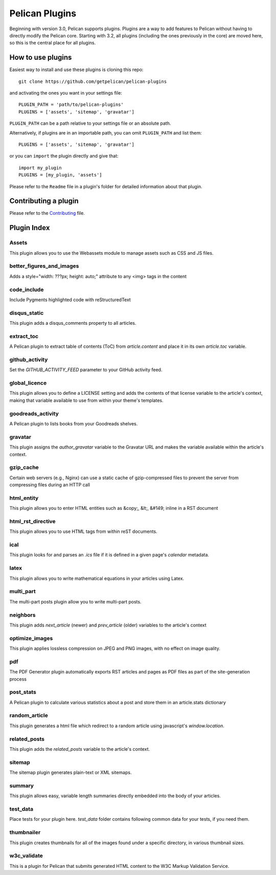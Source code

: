 Pelican Plugins
###############

Beginning with version 3.0, Pelican supports plugins. Plugins are a way to add
features to Pelican without having to directly modify the Pelican core. Starting
with 3.2, all plugins (including the ones previously in the core) are 
moved here, so this is the central place for all plugins. 

How to use plugins
==================

Easiest way to install and use these plugins is cloning this repo::

    git clone https://github.com/getpelican/pelican-plugins

and activating the ones you want in your settings file::

    PLUGIN_PATH = 'path/to/pelican-plugins'
    PLUGINS = ['assets', 'sitemap', 'gravatar']

``PLUGIN_PATH`` can be a path relative to your settings file or an absolute path.

Alternatively, if plugins are in an importable path, you can omit ``PLUGIN_PATH``
and list them::

    PLUGINS = ['assets', 'sitemap', 'gravatar']

or you can ``import`` the plugin directly and give that::

    import my_plugin
    PLUGINS = [my_plugin, 'assets']

Please refer to the ``Readme`` file in a plugin's folder for detailed information about 
that plugin.

Contributing a plugin
=====================

Please refer to the `Contributing`_ file.

.. _Contributing: Contributing.rst

Plugin Index
============

Assets
------
This plugin allows you to use the Webassets module to manage assets such as CSS and JS files.

better_figures_and_images
-------------------------
Adds a style="width: ???px; height: auto;" attribute to any <img> tags in the content

code_include
------------
Include Pygments highlighted code with reStructuredText

disqus_static
-------------
This plugin adds a disqus_comments property to all articles.

extract_toc
-----------
A Pelican plugin to extract table of contents (ToC) from `article.content` and place it in its own `article.toc` variable.

github_activity
---------------
Set the `GITHUB_ACTIVITY_FEED` parameter to your GitHub activity feed.

global_licence
--------------
This plugin allows you to define a LICENSE setting and adds the contents of that license variable to the article's context, making that variable available to use from within your theme's templates.

goodreads_activity
------------------
A Pelican plugin to lists books from your Goodreads shelves.

gravatar
--------
This plugin assigns the `author_gravatar` variable to the Gravatar URL and makes the variable available within the article's context.

gzip_cache
----------
Certain web servers (e.g., Nginx) can use a static cache of gzip-compressed files to prevent the server from compressing files during an HTTP call

html_entity
-----------
This plugin allows you to enter HTML entities such as &copy;, &lt;, &#149; inline in a RST document

html_rst_directive
------------------
This plugin allows you to use HTML tags from within reST documents.

ical
----
This plugin looks for and parses an `.ics` file if it is defined in a given page's `calendar` metadata.

latex
-----
This plugin allows you to write mathematical equations in your articles using Latex.

multi_part
----------
The multi-part posts plugin allow you to write multi-part posts.

neighbors
---------
This plugin adds `next_article` (newer) and `prev_article` (older) variables to the article's context

optimize_images
---------------
This plugin applies lossless compression on JPEG and PNG images, with no effect on image quality.

pdf
---
The PDF Generator plugin automatically exports RST articles and pages as PDF files as part of the site-generation process

post_stats
----------
A Pelican plugin to calculate various statistics about a post and store them in an article.stats dictionary

random_article
--------------
This plugin generates a html file which redirect to a random article using javascript's `window.location`. 

related_posts
-------------
This plugin adds the `related_posts` variable to the article's context.

sitemap
-------
The sitemap plugin generates plain-text or XML sitemaps.

summary
-------
This plugin allows easy, variable length summaries directly embedded into the body of your articles.

test_data
---------
Place tests for your plugin here. `test_data` folder contains following common data for your tests, if you need them.

thumbnailer
-----------
This plugin creates thumbnails for all of the images found under a specific directory, in various thumbnail sizes.

w3c_validate
------------
This is a plugin for Pelican that submits generated HTML content to the W3C Markup Validation Service.



